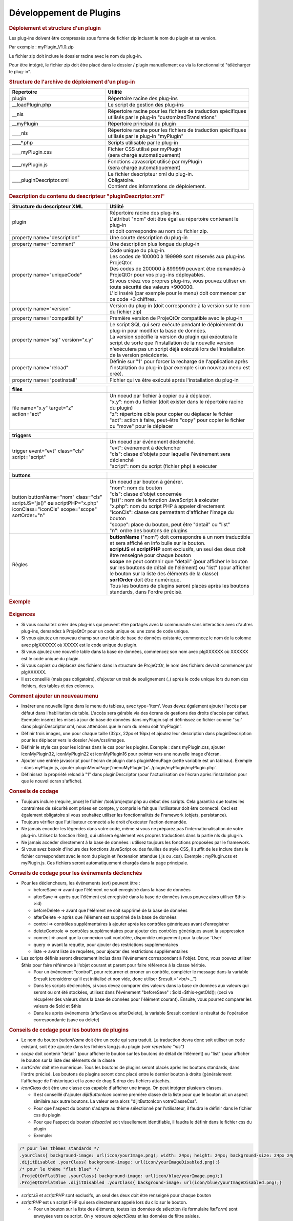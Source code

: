 .. raw:: latex

    \newpage

.. title:: Plugins

Développement de Plugins
------------------------
.. rubric:: Déploiement et structure d'un plugin

Les plug-ins doivent être compressés sous forme de fichier zip incluant le nom du plugin et sa version.
      
Par exemple : myPlugin_V1.0.zip
      
Le fichier zip doit inclure le dossier racine avec le nom du plug-in.
      
Pour être intégré, le fichier zip doit être placé dans le dossier / plugin manuellement ou via la fonctionnalité "télécharger le plug-in". 

.. rubric:: Structure de l'archive de déploiement d'un plug-in

.. list-table::
   :widths: 40, 60
   :header-rows: 1

   * - | **Répertoire**
     - | **Utilité**

   * - | plugin
     - | Répertoire racine des plug-ins

   * - | __loadPlugin.php
     - | Le script de gestion des plug-ins

   * - | __nls
     - | Répertoire racine pour les fichiers de traduction spécifiques
       | utilisés par le plug-in "customizedTranslations"

   * - | __myPlugin
     - | Répertoire principal du plugin

   * - | ____nls
     - | Répertoire racine pour les fichiers de traduction spécifiques
       | utilisés par le plug-in "myPlugin"

   * - | ____*.php
     - | Scripts utilisable par le plug-in

   * - | ____myPlugin.css
     - | Fichier CSS utilisé par myPlugin
       | (sera chargé automatiquement)

   * - | ____myPlugin.js
     - | Fonctions Javascript utilisé par myPlugin
       | (sera chargé automatiquement)

   * - | ____pluginDescriptor.xml
     - | Le fichier descripteur xml du plug-in.
       | Obligatoire. 
       | Contient des informations de déploiement. 


.. rubric:: Description du contenu du descripteur "pluginDescriptor.xml"

.. list-table::
   :widths: 40, 60
   :header-rows: 1

   * - | **Structure du descripteur XML**
     - | **Utilité** 

   * - | plugin 
     - | Répertoire racine des plug-ins.
       | L'attribut "nom" doit être égal au répertoire contenant le plug-in   
       | et doit correspondre au nom du fichier zip.

   * - | property name="description"
     - | Une courte description du plug-in  

   * - | property name="comment"  
     - | Une description plus longue du plug-in

   * - | property name="uniqueCode" 
     - | Code unique du plug-in. 
       | Les codes de 100000 à 199999 sont réservés aux plug-ins ProjeQtor.
       | Des codes de 200000 à 899999 peuvent être demandés à ProjeQtOr pour vos plug-ins déployables.
       | Si vous créez vos propres plug-ins, vous pouvez utiliser en toute sécurité des valeurs >900000.
       | L'id inséré (par exemple pour le menu) doit commencer par ce code +3 chiffres.

   * - | property name="version"
     - | Version du plug-in (doit correspondre à la version sur le nom du fichier zip)

   * - | property name="compatibility"
     - | Première version de ProjeQtOr compatible avec le plug-in  

   * - | property name="sql" version="x.y"
     - | Le script SQL qui sera exécuté pendant le déploiement du plug-in pour modifier la base de données. 
       | La version spécifie la version du plugin qui exécutera le script de sorte que  l'installation de la nouvelle version n'exécutera pas un script déjà exécuté lors de  l'installation de la version précédente.

   * - | property name="reload"
     - | Définie sur "1" pour forcer la recharge de l'application après l'installation du plug-in (par exemple si un nouveau menu est créé). 

   * - | property name="postInstall"
     - | Fichier qui va être exécuté aprés l'installation du plug-in


.. list-table::
   :widths: 40, 60
   :header-rows: 1
   
   * - **files**
     -  

   * - | file name="x.y" target="z" 
       | action="act"
     - | Un noeud par fichier à copier ou à déplacer.
       | "x.y": nom du fichier (doit exister dans le répertoire racine du plugin)
       | "z": répertoire cible pour copier ou déplacer le fichier 
       | "act": action à faire, peut-être "copy" pour copier le fichier ou "move" pour le déplacer 

.. list-table::
   :widths: 40, 60
   :header-rows: 1
   
   * - **triggers**
     - 

   * - | trigger event="evt" class="cls" 
       | script="script"
     - | Un noeud par événement déclenché. 
       | "evt": événement à déclencher 
       | "cls": classe d'objets pour laquelle l'événement sera déclenché 
       | "script": nom du script (fichier php) à exécuter               

.. list-table::
   :widths: 40, 60
   :header-rows: 1
   
   * - **buttons** 
     - 

   * - | button buttonName="nom" class="cls"
       | scriptJS="js()" **ou** scriptPHP="x.php"
       | iconClass="iconCls" scope="scope"
       | sortOrder="n"
     - | Un noeud par bouton à générer.
       | "nom": nom du bouton 
       | "cls": classe d'objet concernée 
       | "js()": nom de la fonction JavaScript à exécuter
       | "x.php": nom du script PHP à appeler directement 
       | "iconCls": classe css permettant d'afficher l'image du bouton
       | "scope": place du bouton, peut être "detail" ou "list"
       | "n": ordre des boutons de plugins

   * - | Règles
     - | **buttonName** ("nom") doit correspondre à un nom traductible et sera affiché en info bulle sur le bouton. 
       | **scriptJS** et **scriptPHP** sont exclusifs, un seul des deux doit être renseigné pour chaque bouton
       | **scope** ne peut contenir que "detail" (pour afficher le bouton sur les boutons de détail de l'élément) ou "list" (pour afficher le bouton sur la liste des éléments de la classe)
       | **sortOrder** doit être numérique. 
       | Tous les boutons de plugins seront placés après les boutons standards, dans l'ordre précisé.


.. rubric:: Exemple

.. figure:: /images/GUI/exemplecustomization.png


.. rubric:: Exigences

* Si vous souhaitez créer des plug-ins qui peuvent être partagés avec la communauté sans interaction avec d'autres plug-ins, demandez à ProjeQtOr pour un code unique ou une zone de code unique.

* Si vous ajoutez un nouveau champ sur une table de base de données existante, commencez le nom de la colonne avec plgXXXXXX où XXXXX est le code unique du plugin.
        
* Si vous ajoutez une nouvelle table dans la base de données, commencez son nom avec plgXXXXXX où XXXXXX est le code unique du plugin.
        
* Si vous copiez ou déplacez des fichiers dans la structure de ProjeQtOr, le nom des fichiers devrait commencer par plgXXXXXX.
        
* Il est conseillé (mais pas obligatoire), d'ajouter un trait de soulignement (_) après le code unique lors du nom des fichiers, des tables et des colonnes.
        
.. rubric:: Comment ajouter un nouveau menu

* Insérer une nouvelle ligne dans le menu du tableau, avec type='item'. Vous devez également ajouter l'accès par défaut dans l'habilitation de table. L'accès sera gérable via des écrans de gestions des droits d'accès par défaut.
  Exemple: insérez les mises à jour de base de données dans myPlugin.sql et définissez ce fichier comme "sql" dans pluginDescriptor.xml, nous attendons que le nom du menu soit 'myPlugin'.   
    
* Définir trois images, une pour chaque taille (32px, 22px et 16px) et ajoutez leur description dans pluginDescription pour les déplacer vers le dossier /view/css/images.
    
* Définir le style css pour les icônes dans le css pour les plugins. Exemple : dans myPlugin.css, ajouter iconMyPlugin32, iconMyPlugin22 et iconMyPlugin16 pour pointer vers une nouvelle image d'écran.
    
* Ajouter une entrée javascript pour l'écran de plugin dans pluginMenuPage (cette variable est un tableau). Exemple : dans myPlugin.js, ajouter pluginMenuPage['menuMyPlugin']='../plugin/myPlugin/myPlugin.php'.
    
* Définissez la propriété reload à "1" dans pluginDescriptor (pour l'actualisation de l'écran après l'installation pour que le nouvel écran s'affiche).
    
.. rubric:: Conseils de codage

* Toujours inclure (require_once) le fichier /tool/projeqtor.php au début des scripts. Cela garantira que toutes les contraintes de sécurité sont prises en compte, y compris le fait que l'utilisateur doit être connecté. 
  Ceci est également obligatoire si vous souhaitez utiliser les fonctionnalités de Framework (objets, persistance).
      
* Toujours vérifier que l'utilisateur connecté a le droit d'exécuter l'action demandée.
    
* Ne jamais encoder les légendes dans votre code, même si vous ne préparez pas l'internationalisation de votre plug-in. Utilisez la fonction i18n(), qui utilisera également vos propres traductions dans la partie nls du plug-in.
    
* Ne jamais accéder directement à la base de données : utilisez toujours les fonctions proposées par le framework.
    
* Si vous avez besoin d'inclure des fonctions JavaScript ou des feuilles de style CSS, il suffit de les inclure dans le fichier correspondant avec le nom du plugin et l'extension attendue (.js ou .css).
  Exemple : myPlugin.css et myPlugin.js. Ces fichiers seront automatiquement chargés dans la page principale.
      
.. rubric:: Conseils de codage pour les événements déclenchés

* Pour les déclencheurs, les événements (evt) peuvent être :
        
  * beforeSave => avant que l'élément ne soit enregistré dans la base de données 
        
  * afterSave => après que l'élément est enregistré dans la base de données (vous pouvez alors utiliser $this->id)
        
  * beforeDelete => avant que l'élément ne soit supprimé de la base de données
        
  * afterDelete => après que l'élément est supprimé de la base de données
        
  * control => contrôles supplémentaires à ajouter après les contrôles génériques avant d'enregistrer
        
  * deleteControle => contrôles supplémentaires pour ajouter des contrôles génériques avant la suppression
        
  * connect => avant que la connexion soit contrôlée, disponible uniquement pour la classe 'User'
        
  * query => avant la requête, pour ajouter des restrictions supplémentaires
        
  * liste => avant liste de requêtes, pour ajouter des restrictions supplémentaires
  
        
* Les scripts définis seront directement inclus dans l'événement correspondant à l'objet. Donc, vous pouvez utiliser $this pour faire référence à l'objet courant et parent pour faire référence à la classe héritée.  
    
  * Pour un événement "control", pour retourner et erroner un contrôle, compléter le message dans la variable $result (considérer qu'il est initialisé et non vide, donc utiliser $result.="<br/>...")
    
  * Dans les scripts déclenchés, si vous devez comparer des valeurs dans la base de données aux valeurs qui seront ou ont été stockées, utilisez dans l'événement "beforeSave" : $old=$this->getOld(); (ceci va récupérer des valeurs dans la base de données pour l'élément courant).
    Ensuite, vous pourrez comparer les valeurs de $old et $this
    
  * Dans les après événements (afterSave ou afterDelete), la variable $result contient le résultat de l'opération correspondante (save ou delete)

.. rubric:: Conseils de codage pour les boutons de plugins

* Le nom du bouton *buttonName* doit être un code qui sera traduit. La traduction devra donc soit utiliser un code existant, soit être ajoutée dans les fichiers lang.js du plugin *(voir répertoire "nls")*

* *scope* doit contenir "detail" (pour afficher le bouton sur les boutons de détail de l'élément) ou "list" (pour afficher le bouton sur la liste des éléments de la classe

* *sortOrder* doit être numérique. Tous les boutons de plugins seront placés après les boutons standards, dans l'ordre précisé. Les boutons de plugins seront donc placé entre le dernier bouton à droite (généralement l'affichage de l'historique) et la zone de drag & drop des fichiers attachés.

* *iconClass* doit être une classe css capable d'afficher une image. On peut intégrer plusieurs classes. 

  * Il est conseillé d'ajouter *dijitButtonIcon* comme première classe de la liste pour que le bouton ait un aspect similaire aux autre boutons. La valeur sera alors "dijitButtonIcon votreClasseCss".

  * Pour que l'aspect du bouton s'adapte au thème sélectionné par l'utilisateur, il faudra le définir dans le fichier css du plugin

  * Pour que l'aspect du bouton *désactivé* soit visuellement identifiable, il faudra le définir dans le fichier css du plugin

  * Exemple:

.. code-block:: css

 /* pour les thèmes standards */
 .yourClass{ background-image: url(icon/yourImage.png); width: 24px; height: 24px; background-size: 24px 24px;}
 .dijitDisabled .yourClass{ background-image: url(icon/yourImageDisabled.png);}
 /* pour le thème "flat blue" */
 .ProjeQtOrFlatBlue .yourClass{ background-image: url(icon/blue/yourImage.png);}
 .ProjeQtOrFlatBlue .dijitDisabled .yourClass{ background-image: url(icon/blue/yourImageDisabled.png);}

* *scriptJS* et *scriptPHP* sont exclusifs, un seul des deux doit être renseigné pour chaque bouton

* *scriptPHP* est un script PHP qui sera directement appelé lors du clic sur le bouton. 

  * Pour un bouton sur la liste des éléments, toutes les données de sélection (le formulaire *listForm*) sont envoyées vers ce script. On y retrouve *objectClass* et les données de filtre saisies.

  * Pour un bouton sur le détail d'un élément, toutes les données de l'élément (le formulaire *objectForm*) sont envoyées vers ce script.

  * Pour un bouton sur le détail d'un élément, on considère qu'il s'agit d'un script qui retourne un résultat qui sera affiché dans la zone de résultat standard. Il faut donc que ce code retourne un message formaté comme attendu par le FrameWork pour les appels de scripts retournant un résultat à afficher.

  * Exemple de code générant le message de retour attendu du script:  

.. code-block:: php

 $id=RequestHandler::getValue("objectId");!
 $returnValue = '<input type="hidden" id="lastSaveId" value="'.$id.'" />';
 $returnValue .= '<input type="hidden" id="lastOperation" value="none" />';
 $returnValue .= '<input type="hidden" id="lastOperationStatus" value="OK" />';
 echo '<div class="messageOK" style="text-align:center">OK</div>';

* *scriptJS* est une fonction JavaScript qui sera appelée 

  * Cette fonction peut contenir tout le code javascript nécessaire. 

  * Elle peut ou non appeler un script PHP. Il faudra alors utiliser la fonction *xhrGet* ou *xhrPost* pour envoyer les données qu script et gérer manuellement le retour.

  * Exemple de code javascript :  

.. code-block:: javascript

 function testPluginButtonDetail() { // Exemple pour un bouton de détail
   if (waitingForReply) {
     showInfo(i18n("alertOngoingQuery"));
     return true;
   }
   for (name in CKEDITOR.instances) {
     CKEDITOR.instances[name].updateElement();
   }
   dojo.xhrPost({
     url : "../plugin/testButtons/testPluginButtonDetail.php?objectClass=" + dojo.byId("objectClass").value,
     form : 'objectForm',
     handleAs : "text",
     load : function(data) {
       showInfo(data);
     }
   });
 }

 function testPluginButtonList() { // Exemple pour un bouton de liste
   dojo.xhrGet({
     url : "../plugin/testButtons/testPluginButtonList.php?objectClass=" + dojo.byId("objectClass").value,
     handleAs : "text",
     load : function(data) {
       showInfo(data);
     }
   });
 }


* Les informations des boutons sont stockées dans la table *pluginbutton*